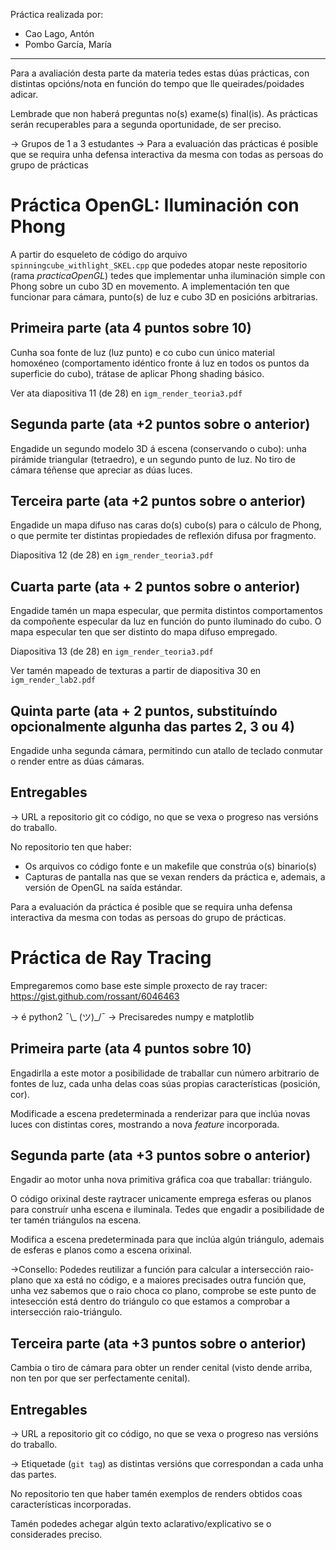 Práctica realizada por:
- Cao Lago, Antón
- Pombo García, María



----------------------------------------------------------------------


Para a avaliación desta parte da materia tedes estas dúas prácticas,
con distintas opcións/nota en función do tempo que lle
queirades/poidades adicar.

Lembrade que non haberá preguntas no(s) exame(s) final(is). As
prácticas serán recuperables para a segunda oportunidade, de ser
preciso.

-> Grupos de 1 a 3 estudantes
-> Para a evaluación das prácticas é posible que se requira unha
defensa interactiva da mesma con todas as persoas do grupo de
prácticas

* Práctica OpenGL: Iluminación con Phong

  A partir do esqueleto de código do arquivo
  =spinningcube_withlight_SKEL.cpp= que podedes atopar neste repositorio
  (rama /practicaOpenGL/) tedes que implementar unha iluminación
  simple con Phong sobre un cubo 3D en movemento. A implementación ten
  que funcionar para cámara, punto(s) de luz e cubo 3D en posicións
  arbitrarias.

** Primeira parte (ata 4 puntos sobre 10)

   Cunha soa fonte de luz (luz punto) e co cubo cun único material
   homoxéneo (comportamento idéntico fronte á luz en todos os puntos
   da superficie do cubo), trátase de aplicar Phong shading básico.

   Ver ata diapositiva 11 (de 28) en =igm_render_teoria3.pdf=

** Segunda parte (ata +2 puntos sobre o anterior)

   Engadide un segundo modelo 3D á escena (conservando o cubo): unha
   pirámide triangular (tetraedro), e un segundo punto de luz. No tiro
   de cámara téñense que apreciar as dúas luces.

** Terceira parte (ata +2 puntos sobre o anterior)

   Engadide un mapa difuso nas caras do(s) cubo(s) para o cálculo de
   Phong, o que permite ter distintas propiedades de reflexión difusa
   por fragmento.

   Diapositiva 12 (de 28) en =igm_render_teoria3.pdf=

** Cuarta parte (ata + 2 puntos sobre o anterior)

   Engadide tamén un mapa especular, que permita distintos
   comportamentos da compoñente especular da luz en función do punto
   iluminado do cubo. O mapa especular ten que ser distinto do mapa
   difuso empregado.

   Diapositiva 13 (de 28) en =igm_render_teoria3.pdf=

   Ver tamén mapeado de texturas a partir de diapositiva 30 en
   =igm_render_lab2.pdf=

** Quinta parte (ata + 2 puntos, substituíndo opcionalmente algunha das partes 2, 3 ou 4)

   Engadide unha segunda cámara, permitindo cun atallo de teclado
   conmutar o render entre as dúas cámaras.

** Entregables

   -> URL a repositorio git co código, no que se vexa o progreso nas
   versións do traballo.

   No repositorio ten que haber:
   - Os arquivos co código fonte e un makefile que constrúa o(s) binario(s)
   - Capturas de pantalla nas que se vexan renders da práctica e,
     ademais, a versión de OpenGL na saída estándar.

   Para a evaluación da práctica é posible que se requira unha defensa
   interactiva da mesma con todas as persoas do grupo de prácticas.

* Práctica de Ray Tracing

  Empregaremos como base este simple proxecto de ray tracer:
  https://gist.github.com/rossant/6046463

  -> é python2 ¯\_ (ツ)_/¯
  -> Precisaredes numpy e matplotlib

** Primeira parte (ata 4 puntos sobre 10)

   Engadirlla a este motor a posibilidade de traballar cun número
   arbitrario de fontes de luz, cada unha delas coas súas propias
   características (posición, cor).

   Modificade a escena predeterminada a renderizar para que inclúa
   novas luces con distintas cores, mostrando a nova /feature/
   incorporada.

** Segunda parte (ata +3 puntos sobre o anterior)

   Engadir ao motor unha nova primitiva gráfica coa que traballar: triángulo.

   O código orixinal deste raytracer unicamente emprega esferas ou
   planos para construír unha escena e iluminala. Tedes que engadir
   a posibilidade de ter tamén triángulos na escena.

   Modifica a escena predeterminada para que inclúa algún triángulo,
   ademais de esferas e planos como a escena orixinal.

   ->Consello: Podedes reutilizar a función para calcular a
   intersección raio-plano que xa está no código, e a maiores
   precisades outra función que, unha vez sabemos que o raio choca co
   plano, comprobe se este punto de intesección está dentro do
   triángulo co que estamos a comprobar a intersección raio-triángulo.

** Terceira parte (ata +3 puntos sobre o anterior)

   Cambia o tiro de cámara para obter un render cenital (visto dende
   arriba, non ten por que ser perfectamente cenital).

** Entregables

   -> URL a repositorio git co código, no que se vexa o progreso nas
   versións do traballo.

   -> Etiquetade (=git tag=) as distintas versións que correspondan a
   cada unha das partes.

   No repositorio ten que haber tamén exemplos de renders obtidos
   coas características incorporadas.

   Tamén podedes achegar algún texto aclarativo/explicativo se o
   considerades preciso.
